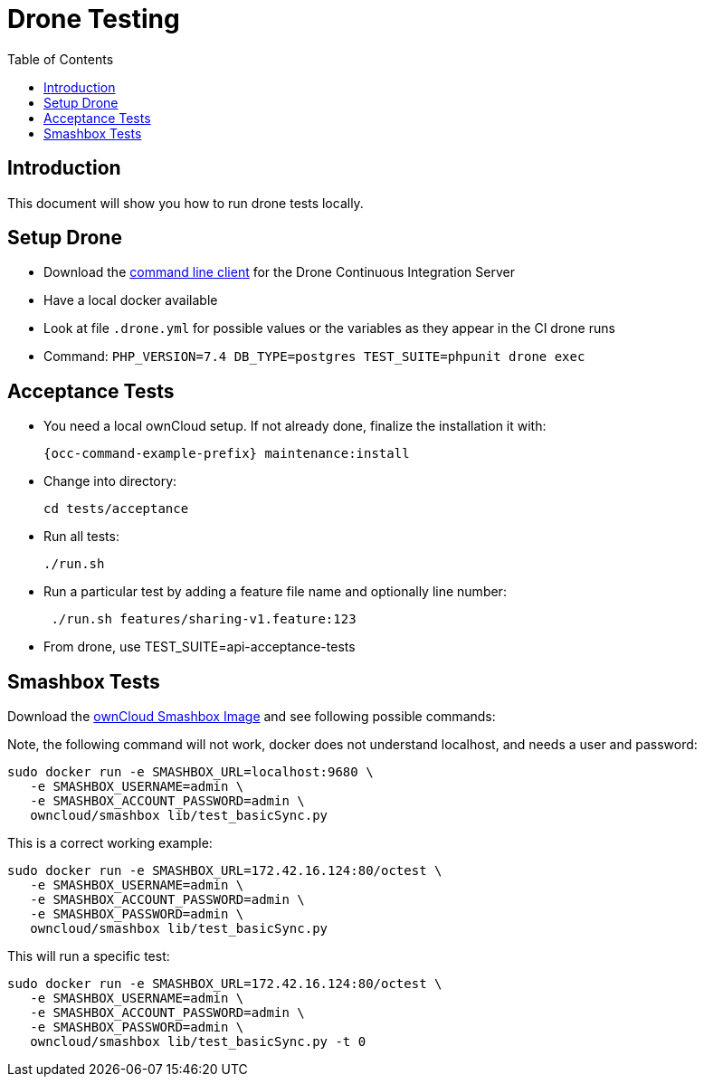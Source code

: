 = Drone Testing
:toc: right

:drone-cli-url: https://github.com/drone/drone-cli
:smashbox-url: https://github.com/owncloud-docker/smashbox

== Introduction

This document will show you how to run drone tests locally.

== Setup Drone

- Download the {drone-cli-url}[command line client] for the Drone Continuous Integration Server
- Have a local docker available
- Look at file `.drone.yml` for possible values or the variables as they appear in the CI drone runs
- Command: `PHP_VERSION=7.4 DB_TYPE=postgres TEST_SUITE=phpunit drone exec`

== Acceptance Tests

- You need a local ownCloud setup. If not already done, finalize the installation it with:
+
[source,console,subs="attributes+"]
----
{occ-command-example-prefix} maintenance:install
----

- Change into directory:
+
[source,console]
----
cd tests/acceptance
----

- Run all tests:
+
[source,console]
----
./run.sh
----

- Run a particular test by adding a feature file name and optionally line number:
+
[source,console]
----
 ./run.sh features/sharing-v1.feature:123
----

- From drone, use TEST_SUITE=api-acceptance-tests

== Smashbox Tests

Download the {smashbox-url}[ownCloud Smashbox Image] and see following possible commands:

Note, the following command will not work, docker does not understand localhost, and needs a user and password:

[source,console]
----
sudo docker run -e SMASHBOX_URL=localhost:9680 \
   -e SMASHBOX_USERNAME=admin \
   -e SMASHBOX_ACCOUNT_PASSWORD=admin \
   owncloud/smashbox lib/test_basicSync.py
----

This is a correct working example:

[source,console]
----
sudo docker run -e SMASHBOX_URL=172.42.16.124:80/octest \
   -e SMASHBOX_USERNAME=admin \
   -e SMASHBOX_ACCOUNT_PASSWORD=admin \
   -e SMASHBOX_PASSWORD=admin \
   owncloud/smashbox lib/test_basicSync.py 
----

This will run a specific test:

[source,console]
----
sudo docker run -e SMASHBOX_URL=172.42.16.124:80/octest \
   -e SMASHBOX_USERNAME=admin \
   -e SMASHBOX_ACCOUNT_PASSWORD=admin \
   -e SMASHBOX_PASSWORD=admin \
   owncloud/smashbox lib/test_basicSync.py -t 0
----

